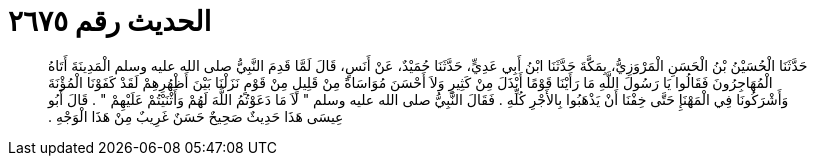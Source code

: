 
= الحديث رقم ٢٦٧٥

[quote.hadith]
حَدَّثَنَا الْحُسَيْنُ بْنُ الْحَسَنِ الْمَرْوَزِيُّ، بِمَكَّةَ حَدَّثَنَا ابْنُ أَبِي عَدِيٍّ، حَدَّثَنَا حُمَيْدٌ، عَنْ أَنَسٍ، قَالَ لَمَّا قَدِمَ النَّبِيُّ صلى الله عليه وسلم الْمَدِينَةَ أَتَاهُ الْمُهَاجِرُونَ فَقَالُوا يَا رَسُولَ اللَّهِ مَا رَأَيْنَا قَوْمًا أَبْذَلَ مِنْ كَثِيرٍ وَلاَ أَحْسَنَ مُوَاسَاةً مِنْ قَلِيلٍ مِنْ قَوْمٍ نَزَلْنَا بَيْنَ أَظْهُرِهِمْ لَقَدْ كَفَوْنَا الْمُؤْنَةَ وَأَشْرَكُونَا فِي الْمَهْنَإِ حَتَّى خِفْنَا أَنْ يَذْهَبُوا بِالأَجْرِ كُلِّهِ ‏.‏ فَقَالَ النَّبِيُّ صلى الله عليه وسلم ‏"‏ لاَ مَا دَعَوْتُمُ اللَّهَ لَهُمْ وَأَثْنَيْتُمْ عَلَيْهِمْ ‏"‏ ‏.‏ قَالَ أَبُو عِيسَى هَذَا حَدِيثٌ صَحِيحٌ حَسَنٌ غَرِيبٌ مِنْ هَذَا الْوَجْهِ ‏.‏